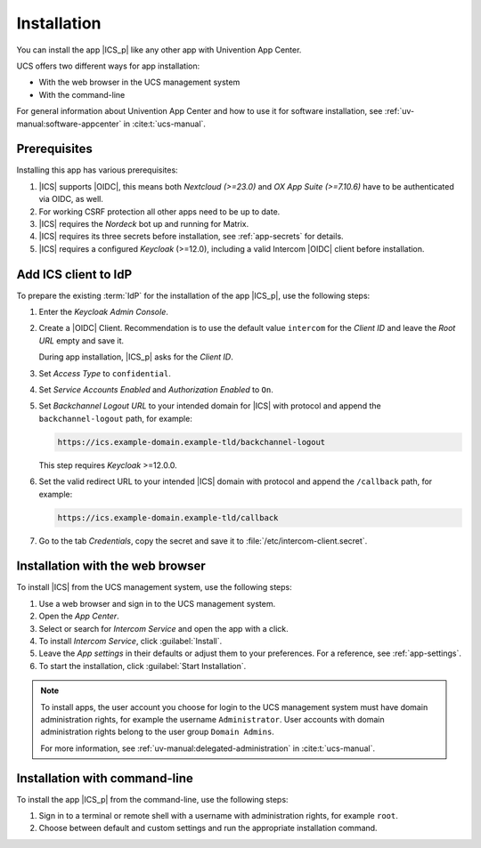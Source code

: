 .. _app-installation:

************
Installation
************

.. highlight:: console

You can install the app |ICS_p| like any other app with Univention App Center.

UCS offers two different ways for app installation:

* With the web browser in the UCS management system

* With the command-line

For general information about Univention App Center and how to use it for
software installation, see :ref:`uv-manual:software-appcenter` in
:cite:t:`ucs-manual`.

.. _app-prerequisites:

Prerequisites
=============

Installing this app has various prerequisites:

#. |ICS| supports |OIDC|, this means both *Nextcloud (>=23.0)* and *OX App
   Suite (>=7.10.6)* have to be authenticated via OIDC, as well.

#. For working CSRF protection all other apps need to be up to date.

#. |ICS| requires the *Nordeck* bot up and running for Matrix.

#. |ICS| requires its three secrets before installation, see :ref:`app-secrets` for
   details.

#. |ICS| requires a configured *Keycloak* (>=12.0), including a valid Intercom
   |OIDC| client before installation.


Add ICS client to IdP
=====================

To prepare the existing :term:`IdP` for the installation of the app |ICS_p|, use
the following steps:

#. Enter the *Keycloak Admin Console*.

#. Create a |OIDC| Client. Recommendation is to use the default value
   ``intercom`` for the *Client ID* and leave the *Root URL* empty and save it.

   During app installation, |ICS_p| asks for the *Client ID*.

#. Set *Access Type* to ``confidential``.

#. Set *Service Accounts Enabled* and *Authorization Enabled* to ``On``.

#. Set *Backchannel Logout URL* to your intended domain for |ICS| with protocol
   and append the ``backchannel-logout`` path, for example:

   .. code-block::

      https://ics.example-domain.example-tld/backchannel-logout

   This step requires *Keycloak* >=12.0.0.

#. Set the valid redirect URL to your intended |ICS| domain with protocol and
   append the ``/callback`` path, for example:

   .. code-block::

      https://ics.example-domain.example-tld/callback

#. Go to the tab *Credentials*, copy the secret and save it to
   :file:`/etc/intercom-client.secret`.

.. _installation-browser:

Installation with the web browser
=================================

To install |ICS| from the UCS management system, use the following steps:

#. Use a web browser and sign in to the UCS management system.

#. Open the *App Center*.

#. Select or search for *Intercom Service* and open the app with a click.

#. To install *Intercom Service*, click :guilabel:`Install`.

#. Leave the *App settings* in their defaults or adjust them to your
   preferences. For a reference, see :ref:`app-settings`.

#. To start the installation, click :guilabel:`Start Installation`.

.. note::

   To install apps, the user account you choose for login to the UCS management
   system must have domain administration rights, for example the username
   ``Administrator``. User accounts with domain administration rights belong to
   the user group ``Domain Admins``.

   For more information, see :ref:`uv-manual:delegated-administration` in
   :cite:t:`ucs-manual`.

.. _installation-command-line:

Installation with command-line
==============================

To install the app |ICS_p| from the command-line, use the following steps:

#. Sign in to a terminal or remote shell with a username with administration
   rights, for example ``root``.

#. Choose between default and custom settings and run the appropriate
   installation command.

   .. tab:: Default settings

      For installation with default settings, run:

      .. code-block::

         $ univention-app install intercom-service

   .. tab:: Custom settings

      To pass customized settings to the app during installation, run the
      following command:

      .. code-block::

         $ univention-app install --set $SETTING_KEY=$SETTING_VALUE intercom-service

      .. caution::

         Some settings don't allow changes after installation. To overwrite
         their default values, set them before the installation. For a
         reference, see :ref:`app-settings`.

      **Example**: To define a different Keycloak-realm in ICS, run:

      .. code-block::

         $ univention-app install intercom-service \
           --set intercom-service/keycloak/realm-name=master
